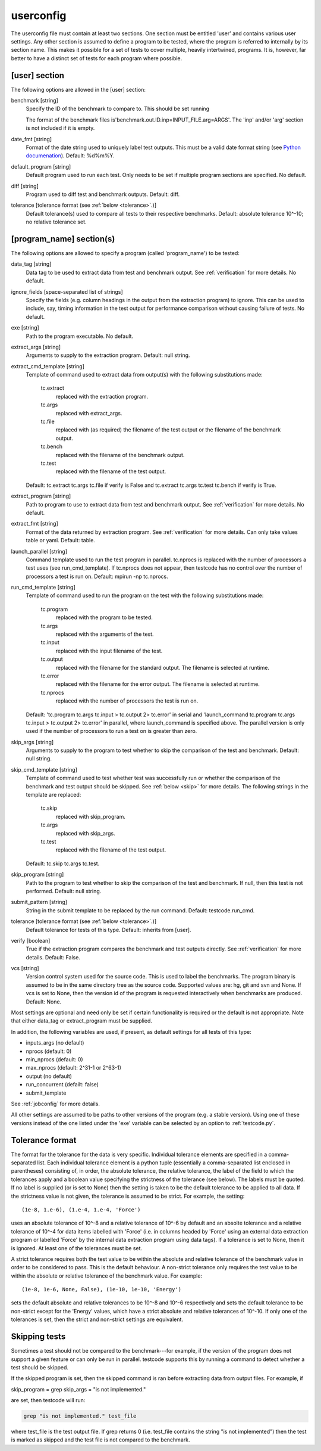 .. _userconfig:

userconfig
==========

The userconfig file must contain at least two sections.  One section must be
entitled 'user' and contains various user settings.  Any other section is
assumed to define a program to be tested, where the program is referred to
internally by its section name.  This makes it possible for a set of tests to
cover multiple, heavily intertwined, programs.  It is, however, far better to
have a distinct set of tests for each program where possible.

[user] section
--------------

The following options are allowed in the [user] section:

benchmark [string]
    Specify the ID of the benchmark to compare to.  This should be set running

    .. code-block bash

        $ testcode.py make-benchmarks

    The format of the benchmark files is'benchmark.out.ID.inp=INPUT_FILE.arg=ARGS'.  
    The 'inp' and/or 'arg' section is not included if it is empty.
date_fmt [string]
    Format of the date string used to uniquely label test outputs.  This must
    be a valid date format string (see `Python documenation
    <http://docs.python.org/library/time.html>`_).  Default: %d%m%Y.
default_program [string]
    Default program used to run each test.  Only needs to be set if
    multiple program sections are specified.  No default.
diff [string]
    Program used to diff test and benchmark outputs.  Default: diff.
tolerance [tolerance format (see :ref:`below <tolerance>`.)]
    Default tolerance(s) used to compare all tests to their respective
    benchmarks.  Default: absolute tolerance 10^-10; no relative tolerance set.

[program_name] section(s)
-------------------------

The following options are allowed to specify a program (called 'program_name')
to be tested:

data_tag [string]
    Data tag to be used to extract data from test and benchmark output.  See
    :ref:`verification` for more details.  No default.
ignore_fields [space-separated list of strings]
    Specify the fields (e.g. column headings in the output from the extraction
    program) to ignore.  This can be used to include, say, timing information
    in the test output for performance comparison without causing failure of
    tests.  No default.
exe [string]
    Path to the program executable.  No default.
extract_args [string]
    Arguments to supply to the extraction program.  Default: null string. 
extract_cmd_template [string]
    Template of command used to extract data from output(s) with the following
    substitutions made:

        tc.extract
            replaced with the extraction program.
        tc.args
            replaced with extract_args.
        tc.file
            replaced with (as required) the filename of the test output or the
            filename of the benchmark output.
        tc.bench
            replaced with the filename of the benchmark output.
        tc.test
            replaced with the filename of the test output.

    Default: tc.extract tc.args tc.file if verify is False and
    tc.extract tc.args tc.test tc.bench if verify is True.
extract_program [string]
    Path to program to use to extract data from test and benchmark output.
    See :ref:`verification` for more details.  No default.
extract_fmt [string]
    Format of the data returned by extraction program. See :ref:`verification`
    for more details.  Can only take values table or yaml.  Default: table.
launch_parallel [string]
    Command template used to run the test program in parallel.  tc.nprocs is
    replaced with the number of processors a test uses (see run_cmd_template).
    If tc.nprocs does not appear, then testcode has no control over the number
    of processors a test is run on.  Default: mpirun -np tc.nprocs.
run_cmd_template [string]
    Template of command used to run the program on the test with the following
    substitutions made:

        tc.program
            replaced with the program to be tested.
        tc.args
            replaced with the arguments of the test.
        tc.input
            replaced with the input filename of the test.
        tc.output
            replaced with the filename for the standard output.  The filename
            is selected at runtime.
        tc.error
            replaced with the filename for the error output.  The filename is
            selected at runtime.
        tc.nprocs
            replaced with the number of processors the test is run on.

    Default: 'tc.program tc.args tc.input > tc.output 2> tc.error' in serial
    and 'launch_command tc.program tc.args tc.input > tc.output 2> tc.error' in
    parallel, where launch_command is specified above.  The parallel version is
    only used if the number of processors to run a test on is greater than
    zero.
skip_args [string]
    Arguments to supply to the program to test whether to skip the comparison
    of the test and benchmark.  Default: null string.
skip_cmd_template [string]
    Template of command used to test whether test was successfully run or
    whether the comparison of the benchmark and test output should be skipped.
    See :ref:`below <skip>` for more details.  The following strings in the
    template are replaced:

        tc.skip
            replaced with skip_program.
        tc.args
            replaced with skip_args.
        tc.test
            replaced with the filename of the test output.

    Default: tc.skip tc.args tc.test.
skip_program [string]
    Path to the program to test whether to skip the comparison of the test and
    benchmark.  If null, then this test is not performed.  Default: null string.
submit_pattern [string]
    String in the submit template to be replaced by the run command.  Default:
    testcode.run_cmd.
tolerance [tolerance format (see :ref:`below <tolerance>`.)]
    Default tolerance for tests of this type.  Default: inherits from
    [user].
verify [boolean]
    True if the extraction program compares the benchmark and test
    outputs directly.  See :ref:`verification` for more details.  Default:
    False.
vcs [string]
    Version control system used for the source code.  This is used to
    label the benchmarks.  The program binary is assumed to be in the same
    directory tree as the source code.  Supported values are: hg, git and svn
    and None.  If vcs is set to None, then the version id of the program is
    requested interactively when benchmarks are produced.  Default: None.

Most settings are optional and need only be set if certain functionality is
required or the default is not appropriate.  Note that either data_tag or
extract_program must be supplied.

In addition, the following variables are used, if present, as default settings
for all tests of this type:

* inputs_args (no default)
* nprocs (default: 0)
* min_nprocs (default: 0)
* max_nprocs (default: 2^31-1 or 2^63-1)
* output (no default)
* run_concurrent (defailt: false)
* submit_template
 
See :ref:`jobconfig` for more details.

All other settings are assumed to be paths to other versions of the program
(e.g. a stable version).  Using one of these versions instead of the one listed
under the 'exe' variable can be selected by an option to :ref:`testcode.py`.

.. _tolerance:

Tolerance format
----------------

The format for the tolerance for the data is very specific.  Individual
tolerance elements are specified in a comma-separated list.  Each individual
tolerance element is a python tuple (essentially a comma-separated list
enclosed in parentheses) consisting of, in order, the absolute tolerance, the
relative tolerance, the label of the field to which the tolerances apply and
a boolean value specifying the strictness of the tolerance (see below).  The
labels must be quoted.  If no label is supplied (or is set to None) then the
setting is taken to be the default tolerance to be applied to all data.  If the
strictness value is not given, the tolerance is assumed to be strict.  For
example, the setting::

    (1e-8, 1.e-6), (1.e-4, 1.e-4, 'Force')

uses an absolute tolerance of 10^-8 and a relative tolerance of 10^-6 by
default and an absolte tolerance and a relative tolerance of 10^-4 for data
items labelled with 'Force' (i.e. in columns headed by 'Force' using an
external data extraction program or labelled 'Force' by the internal data
extraction program using data tags).  If a tolerance is set to None, then it is
ignored.  At least one of the tolerances must be set.

A strict tolerance requires both the test value to be within the absolute and
relative tolerance of the benchmark value in order to be considered to pass.
This is the default behaviour.  A non-strict tolerance only requires the test
value to be within the absolute or relative tolerance of the benchmark value.
For example::

    (1e-8, 1e-6, None, False), (1e-10, 1e-10, 'Energy')

sets the default absolute and relative tolerances to be 10^-8 and 10^-6
respectively and sets the default tolerance to be non-strict except for the
'Energy' values, which have a strict absolute and relative tolerances of
10^-10.  If only one of the tolerances is set, then the strict and non-strict
settings are equivalent.

.. _skip:

Skipping tests
--------------

Sometimes a test should not be compared to the benchmark---for example, if the
version of the program does not support a given feature or can only be run in
parallel.  testcode supports this by running a command to detect whether a test
should be skipped.

If the skipped program is set, then the skipped command is ran before
extracting data from output files.  For example, if

skip_program = grep
skip_args = "is not implemented."

are set, then testcode will run:

.. code-block:: bash

    grep "is not implemented." test_file

where test_file is the test output file.  If grep returns 0 (i.e.
test_file contains the string "is not implemented") then the test is
marked as skipped and the test file is not compared to the benchmark.

